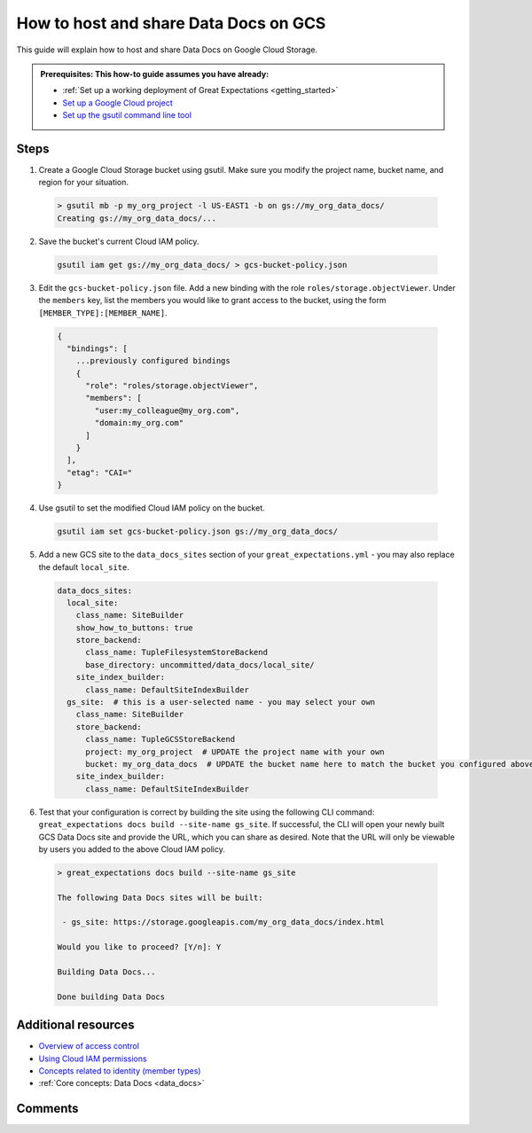 .. _how_to_guides__configuring_data_docs__how_to_host_and_share_data_docs_on_gcs:

How to host and share Data Docs on GCS
======================================

This guide will explain how to host and share Data Docs on Google Cloud Storage.

.. admonition:: Prerequisites: This how-to guide assumes you have already:

    - :ref:`Set up a working deployment of Great Expectations <getting_started>`
    - `Set up a Google Cloud project <https://cloud.google.com/resource-manager/docs/creating-managing-projects>`_
    - `Set up the gsutil command line tool <https://cloud.google.com/storage/docs/gsutil_install>`_

Steps
-----

1. Create a Google Cloud Storage bucket using gsutil. Make sure you modify the project name, bucket name, and region for your situation.

  .. code-block:: bash
  
    > gsutil mb -p my_org_project -l US-EAST1 -b on gs://my_org_data_docs/
    Creating gs://my_org_data_docs/...

2. Save the bucket's current Cloud IAM policy.

  .. code-block:: bash

     gsutil iam get gs://my_org_data_docs/ > gcs-bucket-policy.json

3. Edit the ``gcs-bucket-policy.json`` file. Add a new binding with the role ``roles/storage.objectViewer``. Under the ``members`` key, list the members you would like to grant access to the bucket, using the form ``[MEMBER_TYPE]:[MEMBER_NAME]``. 

  .. code-block:: json
  
    {
      "bindings": [
        ...previously configured bindings 
        {
          "role": "roles/storage.objectViewer",
          "members": [
            "user:my_colleague@my_org.com",
            "domain:my_org.com"
          ]
        }
      ], 
      "etag": "CAI="
    }

4. Use gsutil to set the modified Cloud IAM policy on the bucket.

  .. code-block:: bash

    gsutil iam set gcs-bucket-policy.json gs://my_org_data_docs/

5. Add a new GCS site to the ``data_docs_sites`` section of your ``great_expectations.yml`` - you may also replace the default ``local_site``. 

  .. code-block:: yaml

    data_docs_sites:
      local_site:
        class_name: SiteBuilder
        show_how_to_buttons: true
        store_backend:
          class_name: TupleFilesystemStoreBackend
          base_directory: uncommitted/data_docs/local_site/
        site_index_builder:
          class_name: DefaultSiteIndexBuilder
      gs_site:  # this is a user-selected name - you may select your own
        class_name: SiteBuilder
        store_backend:
          class_name: TupleGCSStoreBackend
          project: my_org_project  # UPDATE the project name with your own 
          bucket: my_org_data_docs  # UPDATE the bucket name here to match the bucket you configured above
        site_index_builder:
          class_name: DefaultSiteIndexBuilder

6. Test that your configuration is correct by building the site using the following CLI command: ``great_expectations docs build --site-name gs_site``. If successful, the CLI will open your newly built GCS Data Docs site and provide the URL, which you can share as desired. Note that the URL will only be viewable by users you added to the above Cloud IAM policy. 

  .. code-block:: bash
  
    > great_expectations docs build --site-name gs_site
    
    The following Data Docs sites will be built:
    
     - gs_site: https://storage.googleapis.com/my_org_data_docs/index.html
    
    Would you like to proceed? [Y/n]: Y
    
    Building Data Docs...
    
    Done building Data Docs

Additional resources
--------------------

- `Overview of access control <https://cloud.google.com/storage/docs/access-control>`_
- `Using Cloud IAM permissions <https://cloud.google.com/storage/docs/access-control/using-iam-permissions>`_
- `Concepts related to identity (member types) <https://cloud.google.com/iam/docs/overview#concepts_related_identity>`_
- :ref:`Core concepts: Data Docs <data_docs>` 

Comments
--------

.. discourse::
   :topic_identifier: 232